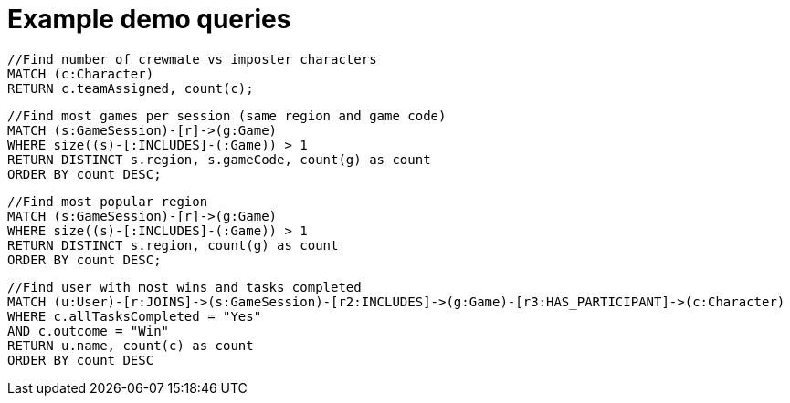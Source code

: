 = Example demo queries

[source,cypher]
----
//Find number of crewmate vs imposter characters
MATCH (c:Character)
RETURN c.teamAssigned, count(c);
----

[source,cypher]
----
//Find most games per session (same region and game code)
MATCH (s:GameSession)-[r]->(g:Game)
WHERE size((s)-[:INCLUDES]-(:Game)) > 1
RETURN DISTINCT s.region, s.gameCode, count(g) as count
ORDER BY count DESC;
----

[source,cypher]
----
//Find most popular region
MATCH (s:GameSession)-[r]->(g:Game)
WHERE size((s)-[:INCLUDES]-(:Game)) > 1
RETURN DISTINCT s.region, count(g) as count
ORDER BY count DESC;
----

[source,cypher]
----
//Find user with most wins and tasks completed
MATCH (u:User)-[r:JOINS]->(s:GameSession)-[r2:INCLUDES]->(g:Game)-[r3:HAS_PARTICIPANT]->(c:Character)
WHERE c.allTasksCompleted = "Yes"
AND c.outcome = "Win"
RETURN u.name, count(c) as count
ORDER BY count DESC
----


//ERRORING
// [source,cypher]
// ----
// //Find percent of crewmate vs imposter by user
// MATCH (u:User)-[r:JOINS]->(s:GameSession)-[r2:INCLUDES]->(g:Game)-[r3:HAS_PARTICIPANT]->(c:Character)
// WITH u.name as user, count(c) as totalPlayed, collect(c.teamAssigned) as roles
// RETURN user, totalPlayed, reduce(r=0,role in roles | CASE role WHEN "Crewmate" THEN r+1 ELSE r END);
// ORDER BY totalPlayed DESC;
// ----